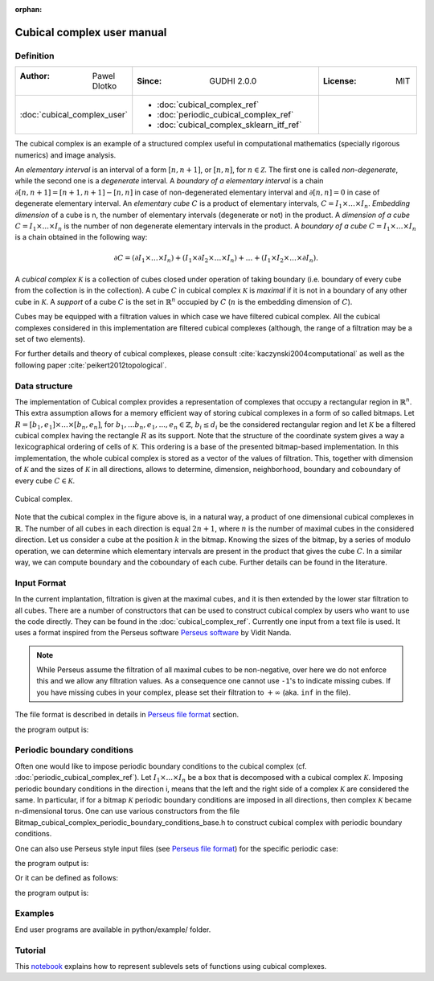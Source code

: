 :orphan:

.. To get rid of WARNING: document isn't included in any toctree

Cubical complex user manual
===========================
Definition
----------

.. list-table::
   :widths: 25 50 25
   :header-rows: 0

   * - :Author: Pawel Dlotko
     - :Since: GUDHI 2.0.0
     - :License: MIT
   * - :doc:`cubical_complex_user`
     - * :doc:`cubical_complex_ref`
       * :doc:`periodic_cubical_complex_ref`
       * :doc:`cubical_complex_sklearn_itf_ref`
     -


The cubical complex is an example of a structured complex useful in computational mathematics (specially rigorous
numerics) and image analysis.

An *elementary interval* is an interval of a form :math:`[n,n+1]`, or :math:`[n,n]`, for :math:`n \in \mathcal{Z}`.
The first one is called *non-degenerate*, while the second one is a *degenerate* interval. A
*boundary of a elementary interval* is a chain  :math:`\partial [n,n+1] = [n+1,n+1]-[n,n]` in case of
non-degenerated elementary interval and :math:`\partial [n,n] = 0` in case of degenerate elementary interval. An
*elementary cube* :math:`C` is a product of elementary intervals, :math:`C=I_1 \times \ldots \times I_n`.
*Embedding dimension* of a cube is n, the number of elementary intervals (degenerate or not) in the product.
A *dimension of a cube* :math:`C=I_1 \times ... \times I_n` is the number of non degenerate elementary
intervals in the product. A *boundary of a cube* :math:`C=I_1 \times \ldots \times I_n` is a chain obtained
in the following way:

.. math::

    \partial C = (\partial I_1 \times \ldots \times I_n) + (I_1 \times \partial I_2 \times \ldots \times I_n) +
    \ldots + (I_1 \times I_2 \times \ldots \times \partial I_n).

A *cubical complex* :math:`\mathcal{K}` is a collection of cubes closed under operation of taking boundary
(i.e. boundary of every cube from the collection is in the collection). A cube :math:`C` in cubical complex
:math:`\mathcal{K}` is *maximal* if it is not in a boundary of any other cube in :math:`\mathcal{K}`. A
*support* of a cube :math:`C` is the set in :math:`\mathbb{R}^n` occupied by :math:`C` (:math:`n` is the embedding
dimension of :math:`C`).

Cubes may be equipped with a filtration values in which case we have filtered cubical complex. All the cubical
complexes considered in this implementation are filtered cubical complexes (although, the range of a filtration may
be a set of two elements).

For further details and theory of cubical complexes, please consult :cite:`kaczynski2004computational` as well as the
following paper :cite:`peikert2012topological`.

Data structure
--------------

The implementation of Cubical complex provides a representation of complexes that occupy a rectangular region in
:math:`\mathbb{R}^n`. This extra assumption allows for a memory efficient way of storing cubical complexes in a form
of so called bitmaps. Let
:math:`R = [b_1,e_1] \times \ldots \times [b_n,e_n]`, for :math:`b_1,...b_n,e_1,...,e_n \in \mathbb{Z}`,
:math:`b_i \leq d_i` be the considered rectangular region and let :math:`\mathcal{K}` be a filtered
cubical complex having the rectangle :math:`R` as its support. Note that the structure of the coordinate system gives
a way a lexicographical ordering of cells of :math:`\mathcal{K}`. This ordering is a base of the presented
bitmap-based implementation. In this implementation, the whole cubical complex is stored as a vector of the values
of filtration. This, together with dimension of :math:`\mathcal{K}` and the sizes of :math:`\mathcal{K}` in all
directions, allows to determine, dimension, neighborhood, boundary and coboundary of every cube
:math:`C \in \mathcal{K}`.

.. figure::
    ../../doc/Bitmap_cubical_complex/Cubical_complex_representation.png
    :alt: Cubical complex.
    :figclass: align-center

    Cubical complex.

Note that the cubical complex in the figure above is, in a natural way, a product of one dimensional cubical
complexes in :math:`\mathbb{R}`. The number of all cubes in each direction is equal :math:`2n+1`, where :math:`n` is
the number of maximal cubes in the considered direction. Let us consider a cube at the position :math:`k` in the
bitmap.
Knowing the sizes of the bitmap, by a series of modulo operation, we can determine which elementary intervals are
present in the product that gives the cube :math:`C`. In a similar way, we can compute boundary and the coboundary of
each cube. Further details can be found in the literature.

Input Format
------------

In the current implantation, filtration is given at the maximal cubes, and it is then extended by the lower star
filtration to all cubes. There are a number of constructors that can be used to construct cubical complex by users
who want to use the code directly. They can be found in the :doc:`cubical_complex_ref`.
Currently one input from a text file is used. It uses a format inspired from the Perseus software
`Perseus software <http://www.sas.upenn.edu/~vnanda/perseus/>`_ by Vidit Nanda.

.. note::
    While Perseus assume the filtration of all maximal cubes to be non-negative, over here we do not enforce this and
    we allow any filtration values. As a consequence one cannot use ``-1``'s to indicate missing cubes. If you have
    missing cubes in your complex, please set their filtration to :math:`+\infty` (aka. ``inf`` in the file).

The file format is described in details in `Perseus file format <fileformats.html#perseus>`_ section.

.. testcode::

    import gudhi
    cubical_complex = gudhi.CubicalComplex(perseus_file=gudhi.__root_source_dir__ + \
        '/data/bitmap/cubicalcomplexdoc.txt')
    result_str = 'Cubical complex is of dimension ' + repr(cubical_complex.dimension()) + ' - ' + \
        repr(cubical_complex.num_simplices()) + ' simplices.'
    print(result_str)

the program output is:

.. testoutput::
    
    Cubical complex is of dimension 2 - 49 simplices.

Periodic boundary conditions
----------------------------

Often one would like to impose periodic boundary conditions to the cubical complex (cf.
:doc:`periodic_cubical_complex_ref`).
Let :math:`I_1\times ... \times I_n` be a box that is decomposed with a cubical complex :math:`\mathcal{K}`.
Imposing periodic boundary conditions in the direction i, means that the left and the right side of a complex
:math:`\mathcal{K}` are considered the same. In particular, if for a bitmap :math:`\mathcal{K}` periodic boundary
conditions are imposed in all directions, then complex :math:`\mathcal{K}` became n-dimensional torus. One can use
various constructors from the file Bitmap_cubical_complex_periodic_boundary_conditions_base.h to construct cubical
complex with periodic boundary conditions.

One can also use Perseus style input files (see `Perseus file format <fileformats.html#perseus>`_) for the specific periodic case:

.. testcode::

    import gudhi
    periodic_cc = gudhi.PeriodicCubicalComplex(perseus_file=gudhi.__root_source_dir__ + \
        '/data/bitmap/periodiccubicalcomplexdoc.txt')
    result_str = 'Periodic cubical complex is of dimension ' + repr(periodic_cc.dimension()) + ' - ' + \
        repr(periodic_cc.num_simplices()) + ' simplices.'
    print(result_str)

the program output is:

.. testoutput::
    
    Periodic cubical complex is of dimension 2 - 42 simplices.

Or it can be defined as follows:

.. testcode::

    from gudhi import PeriodicCubicalComplex as pcc
    periodic_cc = pcc(top_dimensional_cells = [[0, 0, 0], [0, 1, 0], [0, 0, 0]],
         periodic_dimensions=[True, False])
    result_str = 'Periodic cubical complex is of dimension ' + repr(periodic_cc.dimension()) + ' - ' + \
        repr(periodic_cc.num_simplices()) + ' simplices.'
    print(result_str)

the program output is:

.. testoutput::

    Periodic cubical complex is of dimension 2 - 42 simplices.

Examples
--------

End user programs are available in python/example/ folder.

Tutorial
--------

This `notebook <https://github.com/GUDHI/TDA-tutorial/blob/master/Tuto-GUDHI-cubical-complexes.ipynb>`_
explains how to represent sublevels sets of functions using cubical complexes.
